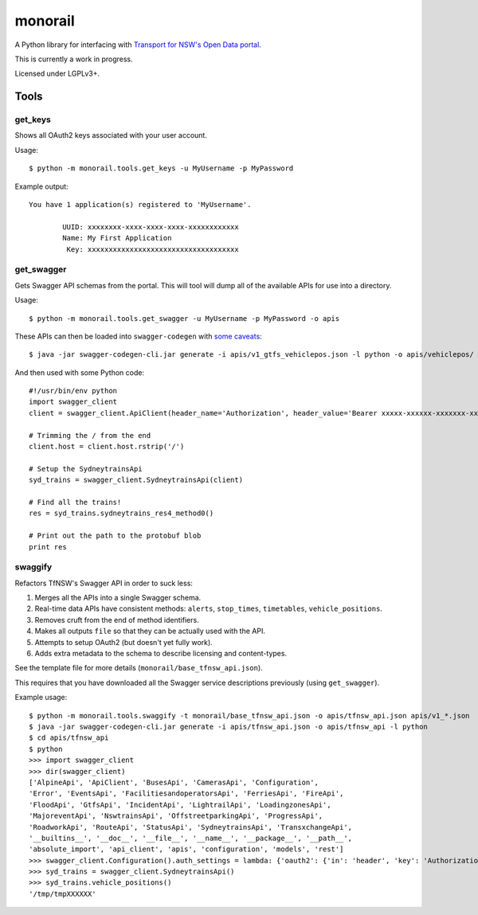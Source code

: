 ********
monorail
********

A Python library for interfacing with `Transport for NSW's Open Data portal <https://opendata.transport.nsw.gov.au/>`_.

This is currently a work in progress.

Licensed under LGPLv3+.

Tools
=====

get_keys
--------

Shows all OAuth2 keys associated with your user account.

Usage::

	$ python -m monorail.tools.get_keys -u MyUsername -p MyPassword

Example output::

	You have 1 application(s) registered to 'MyUsername'.

		UUID: xxxxxxxx-xxxx-xxxx-xxxx-xxxxxxxxxxxx
		Name: My First Application
		 Key: xxxxxxxxxxxxxxxxxxxxxxxxxxxxxxxxxxxx

get_swagger
-----------

Gets Swagger API schemas from the portal.  This will tool will dump all of the
available APIs for use into a directory.

Usage::

	$ python -m monorail.tools.get_swagger -u MyUsername -p MyPassword -o apis

These APIs can then be loaded into ``swagger-codegen`` with `some caveats <http://opendata.transport.nsw.gov.au/forum/t/swagger-api-schema-has-multiple-errors/94>`_::

	$ java -jar swagger-codegen-cli.jar generate -i apis/v1_gtfs_vehiclepos.json -l python -o apis/vehiclepos/

And then used with some Python code::

	#!/usr/bin/env python
	import swagger_client
	client = swagger_client.ApiClient(header_name='Authorization', header_value='Bearer xxxxx-xxxxxx-xxxxxxx-xxxxxxxxxx')

	# Trimming the / from the end
	client.host = client.host.rstrip('/')

	# Setup the SydneytrainsApi
	syd_trains = swagger_client.SydneytrainsApi(client)

	# Find all the trains!
	res = syd_trains.sydneytrains_res4_method0()

	# Print out the path to the protobuf blob
	print res

swaggify
--------

Refactors TfNSW's Swagger API in order to suck less:

1. Merges all the APIs into a single Swagger schema.
2. Real-time data APIs have consistent methods: ``alerts``, ``stop_times``, ``timetables``, ``vehicle_positions``.
3. Removes cruft from the end of method identifiers.
4. Makes all outputs ``file`` so that they can be actually used with the API.
5. Attempts to setup OAuth2 (but doesn't yet fully work).
6. Adds extra metadata to the schema to describe licensing and content-types.

See the template file for more details (``monorail/base_tfnsw_api.json``).

This requires that you have downloaded all the Swagger service descriptions
previously (using ``get_swagger``).

Example usage::

	$ python -m monorail.tools.swaggify -t monorail/base_tfnsw_api.json -o apis/tfnsw_api.json apis/v1_*.json
	$ java -jar swagger-codegen-cli.jar generate -i apis/tfnsw_api.json -o apis/tfnsw_api -l python
	$ cd apis/tfnsw_api
	$ python
	>>> import swagger_client
	>>> dir(swagger_client)
	['AlpineApi', 'ApiClient', 'BusesApi', 'CamerasApi', 'Configuration',
	'Error', 'EventsApi', 'FacilitiesandoperatorsApi', 'FerriesApi', 'FireApi',
	'FloodApi', 'GtfsApi', 'IncidentApi', 'LightrailApi', 'LoadingzonesApi',
	'MajoreventApi', 'NswtrainsApi', 'OffstreetparkingApi', 'ProgressApi',
	'RoadworkApi', 'RouteApi', 'StatusApi', 'SydneytrainsApi', 'TransxchangeApi',
	'__builtins__', '__doc__', '__file__', '__name__', '__package__', '__path__',
	'absolute_import', 'api_client', 'apis', 'configuration', 'models', 'rest']
	>>> swagger_client.Configuration().auth_settings = lambda: {'oauth2': {'in': 'header', 'key': 'Authorization', 'value': 'Bearer xxxxxxx'}}
	>>> syd_trains = swagger_client.SydneytrainsApi()
	>>> syd_trains.vehicle_positions()
	'/tmp/tmpXXXXXX'
	
	



